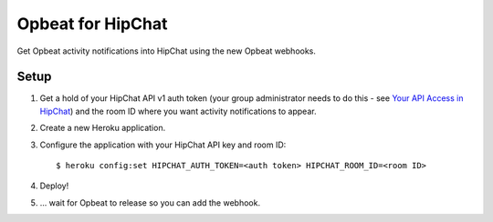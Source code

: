 Opbeat for HipChat
==================

Get Opbeat activity notifications into HipChat using the new Opbeat webhooks.


Setup
-----

1. Get a hold of your HipChat API v1 auth token (your group administrator needs to do this - see `Your API Access in HipChat <https://iconfinder.hipchat.com/account/api>`_) and the room ID where you want activity notifications to appear.
2. Create a new Heroku application.
3. Configure the application with your HipChat API key and room ID:

   ::

      $ heroku config:set HIPCHAT_AUTH_TOKEN=<auth token> HIPCHAT_ROOM_ID=<room ID>
4. Deploy!
5. ... wait for Opbeat to release so you can add the webhook.
